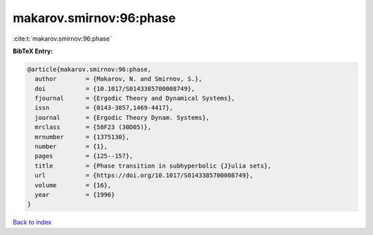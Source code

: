 makarov.smirnov:96:phase
========================

:cite:t:`makarov.smirnov:96:phase`

**BibTeX Entry:**

.. code-block:: bibtex

   @article{makarov.smirnov:96:phase,
     author        = {Makarov, N. and Smirnov, S.},
     doi           = {10.1017/S0143385700008749},
     fjournal      = {Ergodic Theory and Dynamical Systems},
     issn          = {0143-3857,1469-4417},
     journal       = {Ergodic Theory Dynam. Systems},
     mrclass       = {58F23 (30D05)},
     mrnumber      = {1375130},
     number        = {1},
     pages         = {125--157},
     title         = {Phase transition in subhyperbolic {J}ulia sets},
     url           = {https://doi.org/10.1017/S0143385700008749},
     volume        = {16},
     year          = {1996}
   }

`Back to index <../By-Cite-Keys.html>`_
